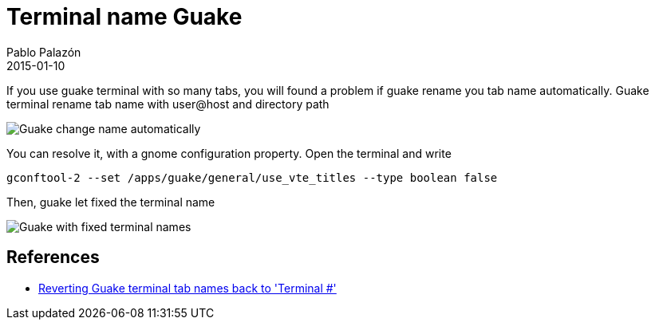 = Terminal name Guake
Pablo Palazón
2015-01-10
:jbake-comments: true
:jbake-image: post-bg.jpg
:jbake-subtitle: Don't let you rename terminal name automatically
:jbake-type: post
:jbake-status: published
:jbake-tags: template-tags
:idprefix:

If you use guake terminal with so many tabs, you will found a problem if guake rename you tab name automatically. Guake terminal rename tab name
with user@host and directory path

image::img/post/guake-tab-name-automatic.png[Guake change name automatically]

You can resolve it, with a gnome configuration property. Open the terminal and write

[source,bash]
----
gconftool-2 --set /apps/guake/general/use_vte_titles --type boolean false
----

Then, guake let fixed the terminal name

image::img/post/guake-tab-name-fixed-name.png[Guake with fixed terminal names]

== References
* https://bbs.archlinux.org/viewtopic.php?id=143201[Reverting Guake terminal tab names back to 'Terminal #']